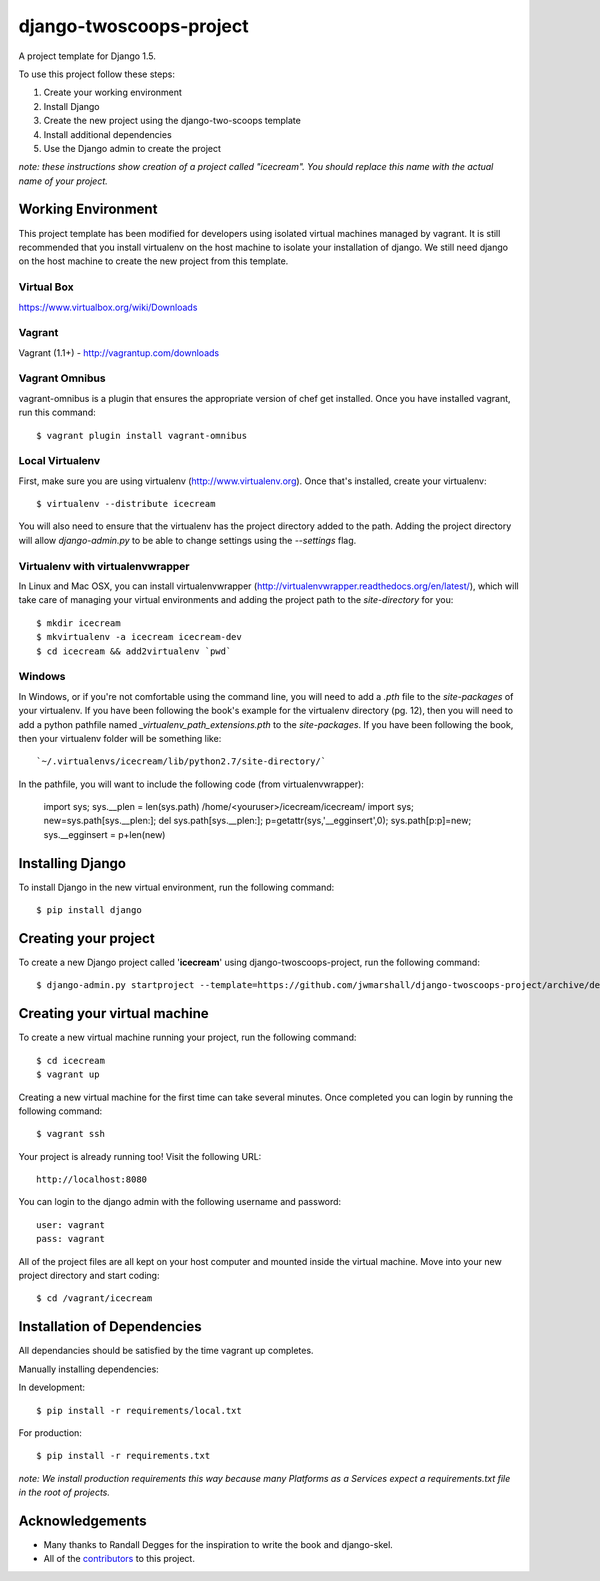========================
django-twoscoops-project
========================

A project template for Django 1.5.

To use this project follow these steps:

#. Create your working environment
#. Install Django
#. Create the new project using the django-two-scoops template
#. Install additional dependencies
#. Use the Django admin to create the project

*note: these instructions show creation of a project called "icecream".  You
should replace this name with the actual name of your project.*

Working Environment
===================

This project template has been modified for developers using isolated virtual machines managed by vagrant. It is still recommended that you install virtualenv on the host machine to isolate your installation of django. We still need django on the host machine to create the new project from this template.

Virtual Box
-----------

https://www.virtualbox.org/wiki/Downloads

Vagrant
-------

Vagrant (1.1+) - http://vagrantup.com/downloads

Vagrant Omnibus
---------------

vagrant-omnibus is a plugin that ensures the appropriate version of chef get installed.
Once you have installed vagrant, run this command::

    $ vagrant plugin install vagrant-omnibus


Local Virtualenv
----------------

First, make sure you are using virtualenv (http://www.virtualenv.org). Once
that's installed, create your virtualenv::

    $ virtualenv --distribute icecream

You will also need to ensure that the virtualenv has the project directory
added to the path. Adding the project directory will allow `django-admin.py` to
be able to change settings using the `--settings` flag.

Virtualenv with virtualenvwrapper
--------------------------

In Linux and Mac OSX, you can install virtualenvwrapper (http://virtualenvwrapper.readthedocs.org/en/latest/),
which will take care of managing your virtual environments and adding the
project path to the `site-directory` for you::

    $ mkdir icecream
    $ mkvirtualenv -a icecream icecream-dev
    $ cd icecream && add2virtualenv `pwd`

Windows
----------

In Windows, or if you're not comfortable using the command line, you will need
to add a `.pth` file to the `site-packages` of your virtualenv. If you have
been following the book's example for the virtualenv directory (pg. 12), then
you will need to add a python pathfile named `_virtualenv_path_extensions.pth`
to the `site-packages`. If you have been following the book, then your
virtualenv folder will be something like::

`~/.virtualenvs/icecream/lib/python2.7/site-directory/`

In the pathfile, you will want to include the following code (from
virtualenvwrapper):

    import sys; sys.__plen = len(sys.path)
    /home/<youruser>/icecream/icecream/
    import sys; new=sys.path[sys.__plen:]; del sys.path[sys.__plen:]; p=getattr(sys,'__egginsert',0); sys.path[p:p]=new; sys.__egginsert = p+len(new)

Installing Django
=================

To install Django in the new virtual environment, run the following command::

    $ pip install django

Creating your project
=====================

To create a new Django project called '**icecream**' using
django-twoscoops-project, run the following command::

    $ django-admin.py startproject --template=https://github.com/jwmarshall/django-twoscoops-project/archive/develop.zip --name=Vagrantfile --extension=py,rst,html icecream

Creating your virtual machine
=============================

To create a new virtual machine running your project, run the following command::

    $ cd icecream
    $ vagrant up

Creating a new virtual machine for the first time can take several minutes. Once completed you can login by running the following command::

    $ vagrant ssh

Your project is already running too! Visit the following URL::

    http://localhost:8080

You can login to the django admin with the following username and password::

    user: vagrant
    pass: vagrant

All of the project files are all kept on your host computer and mounted inside the virtual machine. Move into your new project directory and start coding::

    $ cd /vagrant/icecream

Installation of Dependencies
=============================

All dependancies should be satisfied by the time vagrant up completes.

Manually installing dependencies:

In development::

    $ pip install -r requirements/local.txt

For production::

    $ pip install -r requirements.txt

*note: We install production requirements this way because many Platforms as a
Services expect a requirements.txt file in the root of projects.*

Acknowledgements
================

- Many thanks to Randall Degges for the inspiration to write the book and django-skel.
- All of the contributors_ to this project.

.. _contributors: https://github.com/twoscoops/django-twoscoops-project/blob/master/CONTRIBUTORS.txt
